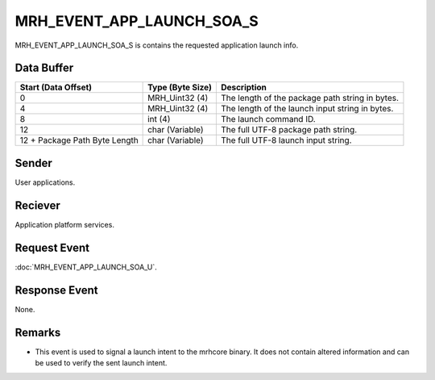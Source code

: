 MRH_EVENT_APP_LAUNCH_SOA_S
==========================
MRH_EVENT_APP_LAUNCH_SOA_S is contains the requested application launch info.

Data Buffer
-----------
.. list-table::
    :header-rows: 1

    * - Start (Data Offset)
      - Type (Byte Size)
      - Description
    * - 0
      - MRH_Uint32 (4)
      - The length of the package path string in bytes.
    * - 4
      - MRH_Uint32 (4)
      - The length of the launch input string in bytes.
    * - 8
      - int (4)
      - The launch command ID.
    * - 12
      - char (Variable)
      - The full UTF-8 package path string.
    * - 12 + Package Path Byte Length
      - char (Variable)
      - The full UTF-8 launch input string.


Sender
------
User applications.

Reciever
--------
Application platform services.

Request Event
-------------
:doc:`MRH_EVENT_APP_LAUNCH_SOA_U`.

Response Event
--------------
None.

Remarks
-------
* This event is used to signal a launch intent to the mrhcore binary. It does
  not contain altered information and can be used to verify the sent launch
  intent.